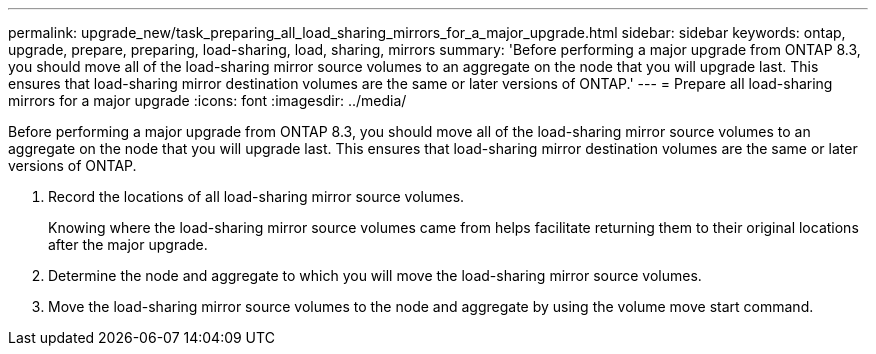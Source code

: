 ---
permalink: upgrade_new/task_preparing_all_load_sharing_mirrors_for_a_major_upgrade.html
sidebar: sidebar
keywords: ontap, upgrade, prepare, preparing, load-sharing, load, sharing, mirrors
summary: 'Before performing a major upgrade from ONTAP 8.3, you should move all of the load-sharing mirror source volumes to an aggregate on the node that you will upgrade last. This ensures that load-sharing mirror destination volumes are the same or later versions of ONTAP.'
---
= Prepare all load-sharing mirrors for a major upgrade
:icons: font
:imagesdir: ../media/

[.lead]
Before performing a major upgrade from ONTAP 8.3, you should move all of the load-sharing mirror source volumes to an aggregate on the node that you will upgrade last. This ensures that load-sharing mirror destination volumes are the same or later versions of ONTAP.

. Record the locations of all load-sharing mirror source volumes.
+
Knowing where the load-sharing mirror source volumes came from helps facilitate returning them to their original locations after the major upgrade.

. Determine the node and aggregate to which you will move the load-sharing mirror source volumes.
. Move the load-sharing mirror source volumes to the node and aggregate by using the volume move start command.
